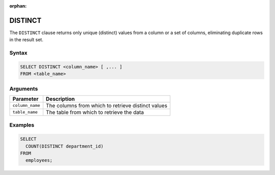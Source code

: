 :orphan:

.. _distinct:

********
DISTINCT
********

The ``DISTINCT`` clause returns only unique (distinct) values from a column or a set of columns, eliminating duplicate rows in the result set.

Syntax
======

.. code-block:: postgres

	SELECT DISTINCT <column_name> [ ,... ]
	FROM <table_name>
   
Arguments
=========

.. list-table:: 
   :widths: auto
   :header-rows: 1
   
   * - Parameter
     - Description
   * - ``column_name``
     - The columns from which to retrieve distinct values
   * - ``table_name``
     - The table from which to retrieve the data

Examples
========

.. code-block:: psql

	SELECT
	  COUNT(DISTINCT department_id)
	FROM
	  employees;



